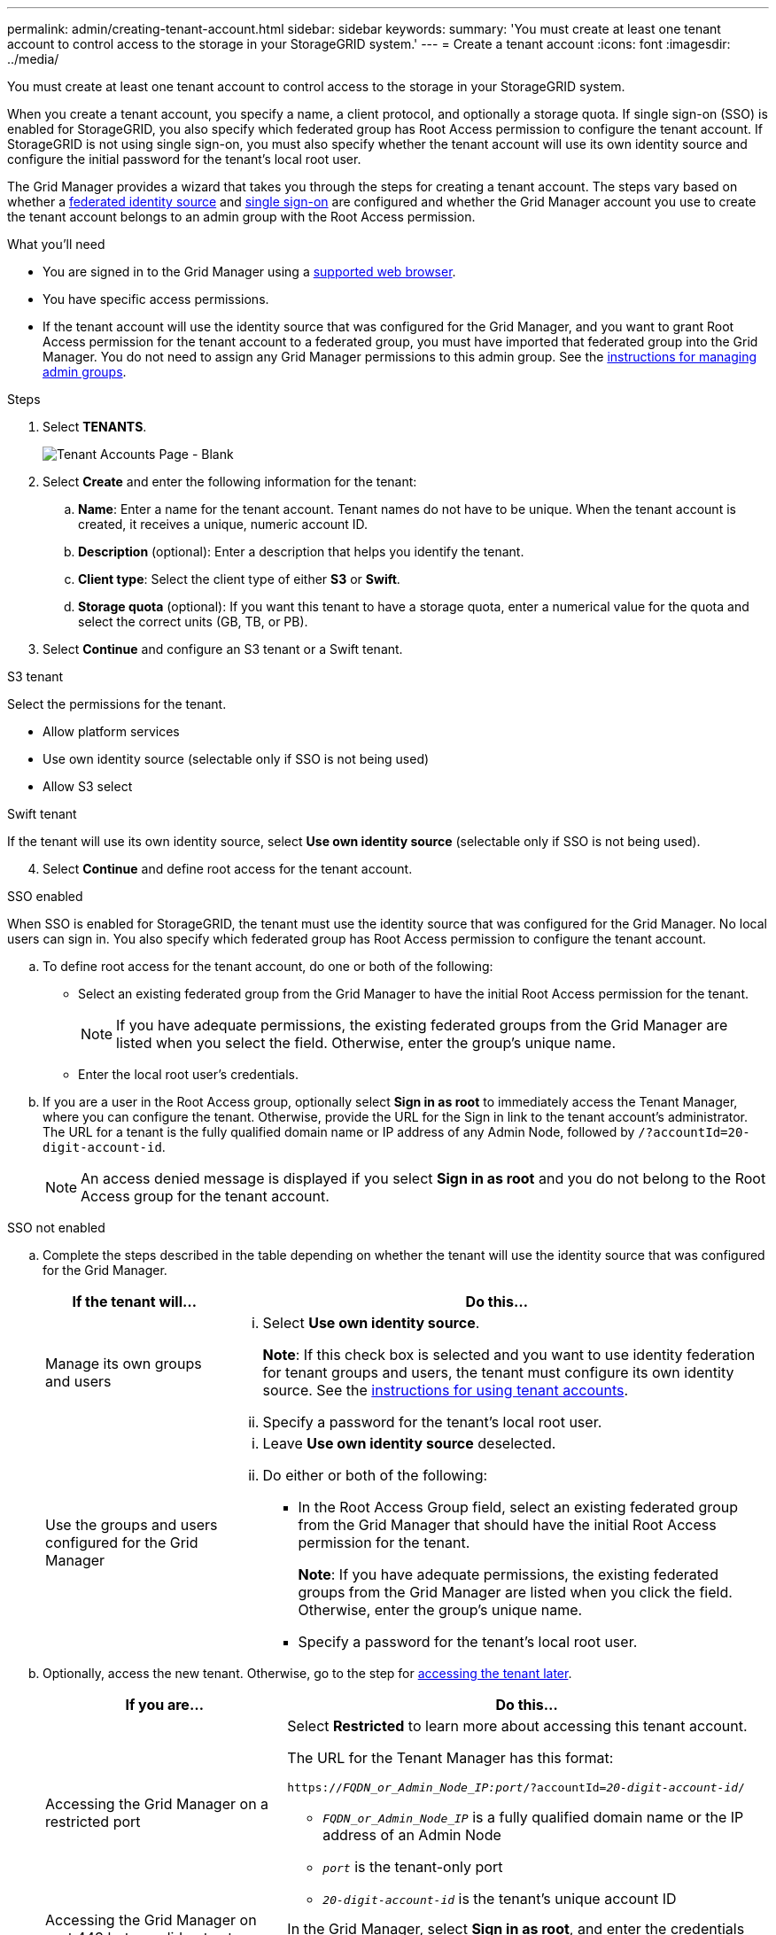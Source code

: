 ---
permalink: admin/creating-tenant-account.html
sidebar: sidebar
keywords:
summary: 'You must create at least one tenant account to control access to the storage in your StorageGRID system.'
---
= Create a tenant account
:icons: font
:imagesdir: ../media/

[.lead]
You must create at least one tenant account to control access to the storage in your StorageGRID system.

When you create a tenant account, you specify a name, a client protocol, and optionally a storage quota. If single sign-on (SSO) is enabled for StorageGRID, you also specify which federated group has Root Access permission to configure the tenant account. If StorageGRID is not using single sign-on, you must also specify whether the tenant account will use its own identity source and configure the initial password for the tenant's local root user.

The Grid Manager provides a wizard that takes you through the steps for creating a tenant account. The steps vary based on whether a xref:using-identity-federation.adoc[federated identity source] and xref:using-single-sign-on.adoc[single sign-on] are configured and whether the Grid Manager account you use to create the tenant account belongs to an admin group with the Root Access permission.

.What you'll need

* You are signed in to the Grid Manager using a xref:../admin/web-browser-requirements.adoc[supported web browser].
* You have specific access permissions.
* If the tenant account will use the identity source that was configured for the Grid Manager, and you want to grant Root Access permission for the tenant account to a federated group, you must have imported that federated group into the Grid Manager. You do not need to assign any Grid Manager permissions to this admin group. See the xref:managing-admin-groups.adoc[instructions for managing admin groups].

.Steps

. Select *TENANTS*.
+
image::../media/tenant_accounts_page_blank.png[Tenant Accounts Page - Blank]

. Select *Create* and enter the following information for the tenant:
.. *Name*: Enter a name for the tenant account. Tenant names do not have to be unique. When the tenant account is created, it receives a unique, numeric account ID.
.. *Description* (optional): Enter a description that helps you identify the tenant.
.. *Client type*: Select the client type of either *S3* or *Swift*.
.. *Storage quota* (optional): If you want this tenant to have a storage quota, enter a numerical value for the quota and select the correct units (GB, TB, or PB).
. Select *Continue* and configure an S3 tenant or a Swift tenant.

[role="tabbed-block"]
====

.S3 tenant
--

Select the permissions for the tenant.

** Allow platform services
** Use own identity source (selectable only if SSO is not being used)
** Allow S3 select

--

.Swift tenant

If the tenant will use its own identity source, select *Use own identity source* (selectable only if SSO is not being used).

--

====

[start=4]
. Select *Continue* and define root access for the tenant account.

[role="tabbed-block"]
====

.SSO enabled 
--

When SSO is enabled for StorageGRID, the tenant must use the identity source that was configured for the Grid Manager. No local users can sign in. You also specify which federated group has Root Access permission to configure the tenant account.

.. To define root access for the tenant account, do one or both of the following:

* Select an existing federated group from the Grid Manager to have the initial Root Access permission for the tenant.
+
NOTE: If you have adequate permissions, the existing federated groups from the Grid Manager are listed when you select the field. Otherwise, enter the group's unique name.
+
* Enter the local root user's credentials.

.. If you are a user in the Root Access group, optionally select *Sign in as root* to immediately access the Tenant Manager, where you can configure the tenant. Otherwise, provide the URL for the Sign in link to the tenant account’s administrator. The URL for a tenant is the fully qualified domain name or IP address of any Admin Node, followed by `/?accountId=20-digit-account-id`.
+
NOTE: An access denied message is displayed if you select *Sign in as root* and you do not belong to the Root Access group for the tenant account.

--

.SSO not enabled
--
.. Complete the steps described in the table depending on whether the tenant will use the identity source that was configured for the Grid Manager.
+
[cols="1a,3a" options="header"]
|===
| If the tenant will... | Do this...

|Manage its own groups and users
|
... Select *Use own identity source*.
+
*Note*: If this check box is selected and you want to use identity federation for tenant groups and users, the tenant must configure its own identity source. See the xref:../tenant/index.adoc[instructions for using tenant accounts].
+
... Specify a password for the tenant's local root user.

|Use the groups and users configured for the Grid Manager
|
... Leave *Use own identity source* deselected.
... Do either or both of the following:
+
* In the Root Access Group field, select an existing federated group from the Grid Manager that should have the initial Root Access permission for the tenant.
+
*Note*: If you have adequate permissions, the existing federated groups from the Grid Manager are listed when you click the field. Otherwise, enter the group's unique name.
+
* Specify a password for the tenant's local root user.

|===

[start=2b]
.. Optionally, access the new tenant. Otherwise, go to the step for <<STEP_SIGN_IN_LATER,accessing the tenant later>>.

+
[cols="1a,2a" options="header"]
|===
| If you are...| Do this...

|Accessing the Grid Manager on a restricted port
|Select *Restricted* to learn more about accessing this tenant account.

The URL for the Tenant Manager has this format:

`https://_FQDN_or_Admin_Node_IP:port_/?accountId=_20-digit-account-id_/`

 ** `_FQDN_or_Admin_Node_IP_` is a fully qualified domain name or the IP address of an Admin Node
 ** `_port_` is the tenant-only port
 ** `_20-digit-account-id_` is the tenant's unique account ID

|Accessing the Grid Manager on port 443 but you did not set a password for the local root user
|In the Grid Manager, select *Sign in as root*, and enter the credentials for a user in the Root Access federated group.

|Accessing the Grid Manager on port 443 and you set a password for the local root user
|Go to the next step to <<STEP_SIGN_IN_AS_ROOT,sign in as root>>.
|===

.. [[STEP_SIGN_IN_AS_ROOT]]Select *Sign in as root*.
+
A green check mark appears next to the button, indicating that you are now signed in the tenant account as the root user. In addition, links for configuring buckets or containers, groups, and users appear.
+
image::../media/configure_tenant_account.png[Configure tenant account]

.. Select the links to configure the tenant account.
+
Each link opens the corresponding page in the Tenant Manager. To complete the page, see the xref:../tenant/index.adoc[instructions for using tenant accounts].

.. Select *Finish*.

.. [[STEP_SIGN_IN_LATER]]To access the tenant later:
+
[cols="1a,2a" options="header"]
|===
| If you are using...| Do one of these...

|Port 443
|
** From the Grid Manager, select *TENANTS*, and select *Sign in* to the right of the tenant name.
** Enter the tenant's URL in a web browser:
+
`https://_FQDN_or_Admin_Node_IP_/?accountId=_20-digit-account-id_/`
+

*** `_FQDN_or_Admin_Node_IP_` is a fully qualified domain name or the IP address of an Admin Node
*** `_20-digit-account-id_` is the tenant's unique account ID

|A restricted port
|
 ** From the Grid Manager, select *TENANTS*, and select *Restricted*.
 ** Enter the tenant's URL in a web browser:
+
`https://_FQDN_or_Admin_Node_IP:port_/?accountId=_20-digit-account-id_`
+

*** `_FQDN_or_Admin_Node_IP_` is a fully qualified domain name or the IP address of an Admin Node
*** `_port_` is the tenant-only restricted port
*** `_20-digit-account-id_` is the tenant's unique account ID


|===

--

====

.Related information

xref:controlling-access-through-firewalls.adoc[Control access through firewalls]

xref:managing-platform-services-for-s3-tenant-accounts.adoc[Manage platform services for S3 tenant accounts]

